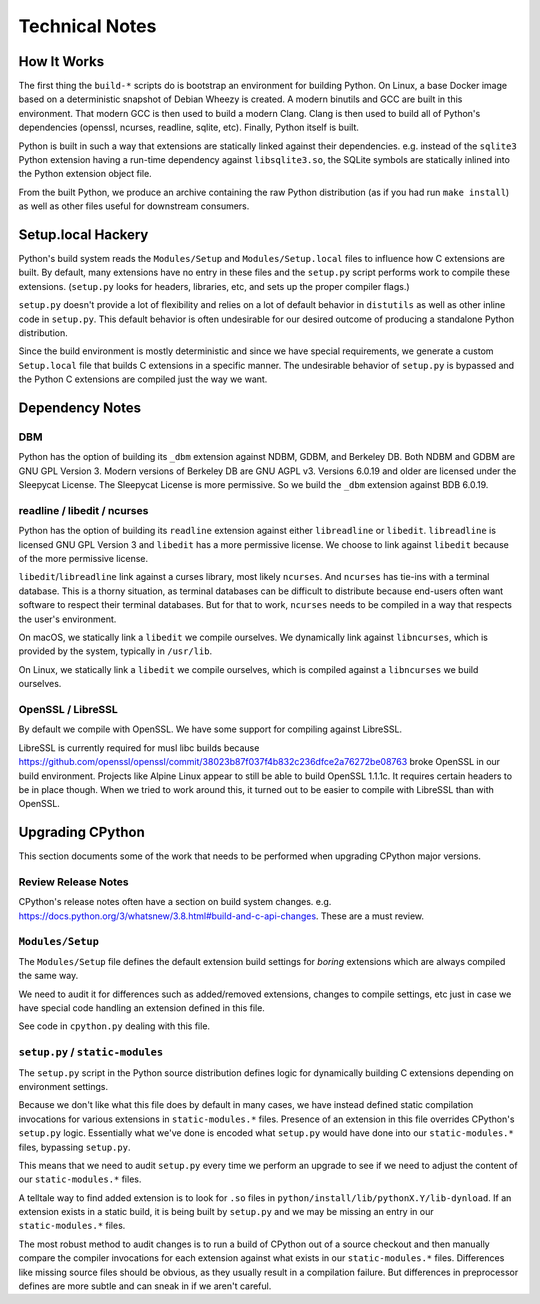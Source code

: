 .. _technotes:

===============
Technical Notes
===============

How It Works
============

The first thing the ``build-*`` scripts do is bootstrap an environment
for building Python. On Linux, a base Docker image based on a deterministic
snapshot of Debian Wheezy is created. A modern binutils and GCC are built
in this environment. That modern GCC is then used to build a modern Clang.
Clang is then used to build all of Python's dependencies (openssl, ncurses,
readline, sqlite, etc). Finally, Python itself is built.

Python is built in such a way that extensions are statically linked
against their dependencies. e.g. instead of the ``sqlite3`` Python
extension having a run-time dependency against ``libsqlite3.so``, the
SQLite symbols are statically inlined into the Python extension object
file.

From the built Python, we produce an archive containing the raw Python
distribution (as if you had run ``make install``) as well as other files
useful for downstream consumers.

Setup.local Hackery
===================

Python's build system reads the ``Modules/Setup`` and ``Modules/Setup.local``
files to influence how C extensions are built. By default, many extensions
have no entry in these files and the ``setup.py`` script performs work
to compile these extensions. (``setup.py`` looks for headers, libraries,
etc, and sets up the proper compiler flags.)

``setup.py`` doesn't provide a lot of flexibility and relies on a lot
of default behavior in ``distutils`` as well as other inline code in
``setup.py``. This default behavior is often undesirable for our
desired outcome of producing a standalone Python distribution.

Since the build environment is mostly deterministic and since we have
special requirements, we generate a custom ``Setup.local`` file that
builds C extensions in a specific manner. The undesirable behavior of
``setup.py`` is bypassed and the Python C extensions are compiled just
the way we want.

Dependency Notes
================

DBM
---

Python has the option of building its ``_dbm`` extension against
NDBM, GDBM, and Berkeley DB. Both NDBM and GDBM are GNU GPL Version 3.
Modern versions of Berkeley DB are GNU AGPL v3. Versions 6.0.19 and
older are licensed under the Sleepycat License. The Sleepycat License
is more permissive. So we build the ``_dbm`` extension against BDB
6.0.19.

readline / libedit / ncurses
----------------------------

Python has the option of building its ``readline`` extension against
either ``libreadline`` or ``libedit``. ``libreadline`` is licensed GNU
GPL Version 3 and ``libedit`` has a more permissive license. We choose
to link against ``libedit`` because of the more permissive license.

``libedit``/``libreadline`` link against a curses library, most likely
``ncurses``. And ``ncurses`` has tie-ins with a terminal database. This
is a thorny situation, as terminal databases can be difficult to
distribute because end-users often want software to respect their
terminal databases. But for that to work, ``ncurses`` needs to be compiled
in a way that respects the user's environment.

On macOS, we statically link a ``libedit`` we compile ourselves. We
dynamically link against ``libncurses``, which is provided by the
system, typically in ``/usr/lib``.

On Linux, we statically link a ``libedit`` we compile ourselves, which
is compiled against a ``libncurses`` we build ourselves.

OpenSSL / LibreSSL
------------------

By default we compile with OpenSSL. We have some support for compiling
against LibreSSL.

LibreSSL is currently required for musl libc builds because
https://github.com/openssl/openssl/commit/38023b87f037f4b832c236dfce2a76272be08763
broke OpenSSL in our build environment. Projects like Alpine Linux appear
to still be able to build OpenSSL 1.1.1c. It requires certain headers
to be in place though. When we tried to work around this, it turned out to
be easier to compile with LibreSSL than with OpenSSL.

Upgrading CPython
=================

This section documents some of the work that needs to be performed
when upgrading CPython major versions.

Review Release Notes
--------------------

CPython's release notes often have a section on build system changes.
e.g. https://docs.python.org/3/whatsnew/3.8.html#build-and-c-api-changes.
These are a must review.

``Modules/Setup``
-----------------

The ``Modules/Setup`` file defines the default extension build settings
for *boring* extensions which are always compiled the same way.

We need to audit it for differences such as added/removed extensions,
changes to compile settings, etc just in case we have special code
handling an extension defined in this file.

See code in ``cpython.py`` dealing with this file.

``setup.py`` / ``static-modules``
---------------------------------

The ``setup.py`` script in the Python source distribution defines
logic for dynamically building C extensions depending on environment
settings.

Because we don't like what this file does by default in many cases,
we have instead defined static compilation invocations for various
extensions in ``static-modules.*`` files. Presence of an extension
in this file overrides CPython's ``setup.py`` logic. Essentially what
we've done is encoded what ``setup.py`` would have done into our
``static-modules.*`` files, bypassing ``setup.py``.

This means that we need to audit ``setup.py`` every time we perform
an upgrade to see if we need to adjust the content of our
``static-modules.*`` files.

A telltale way to find added extension is to look for ``.so`` files
in ``python/install/lib/pythonX.Y/lib-dynload``. If an extension
exists in a static build, it is being built by ``setup.py`` and
we may be missing an entry in our ``static-modules.*`` files.

The most robust method to audit changes is to run a build of CPython
out of a source checkout and then manually compare the compiler
invocations for each extension against what exists in our
``static-modules.*`` files. Differences like missing source files
should be obvious, as they usually result in a compilation failure.
But differences in preprocessor defines are more subtle and can
sneak in if we aren't careful.
